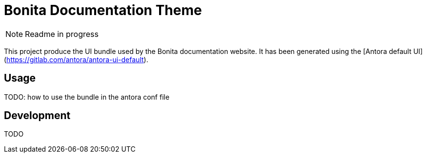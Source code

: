 = Bonita Documentation Theme

NOTE: Readme in progress

This project produce the UI bundle used by the Bonita documentation website.
It has been generated using the [Antora default UI](https://gitlab.com/antora/antora-ui-default).

== Usage

TODO: how to use the bundle in the antora conf file

== Development

TODO
